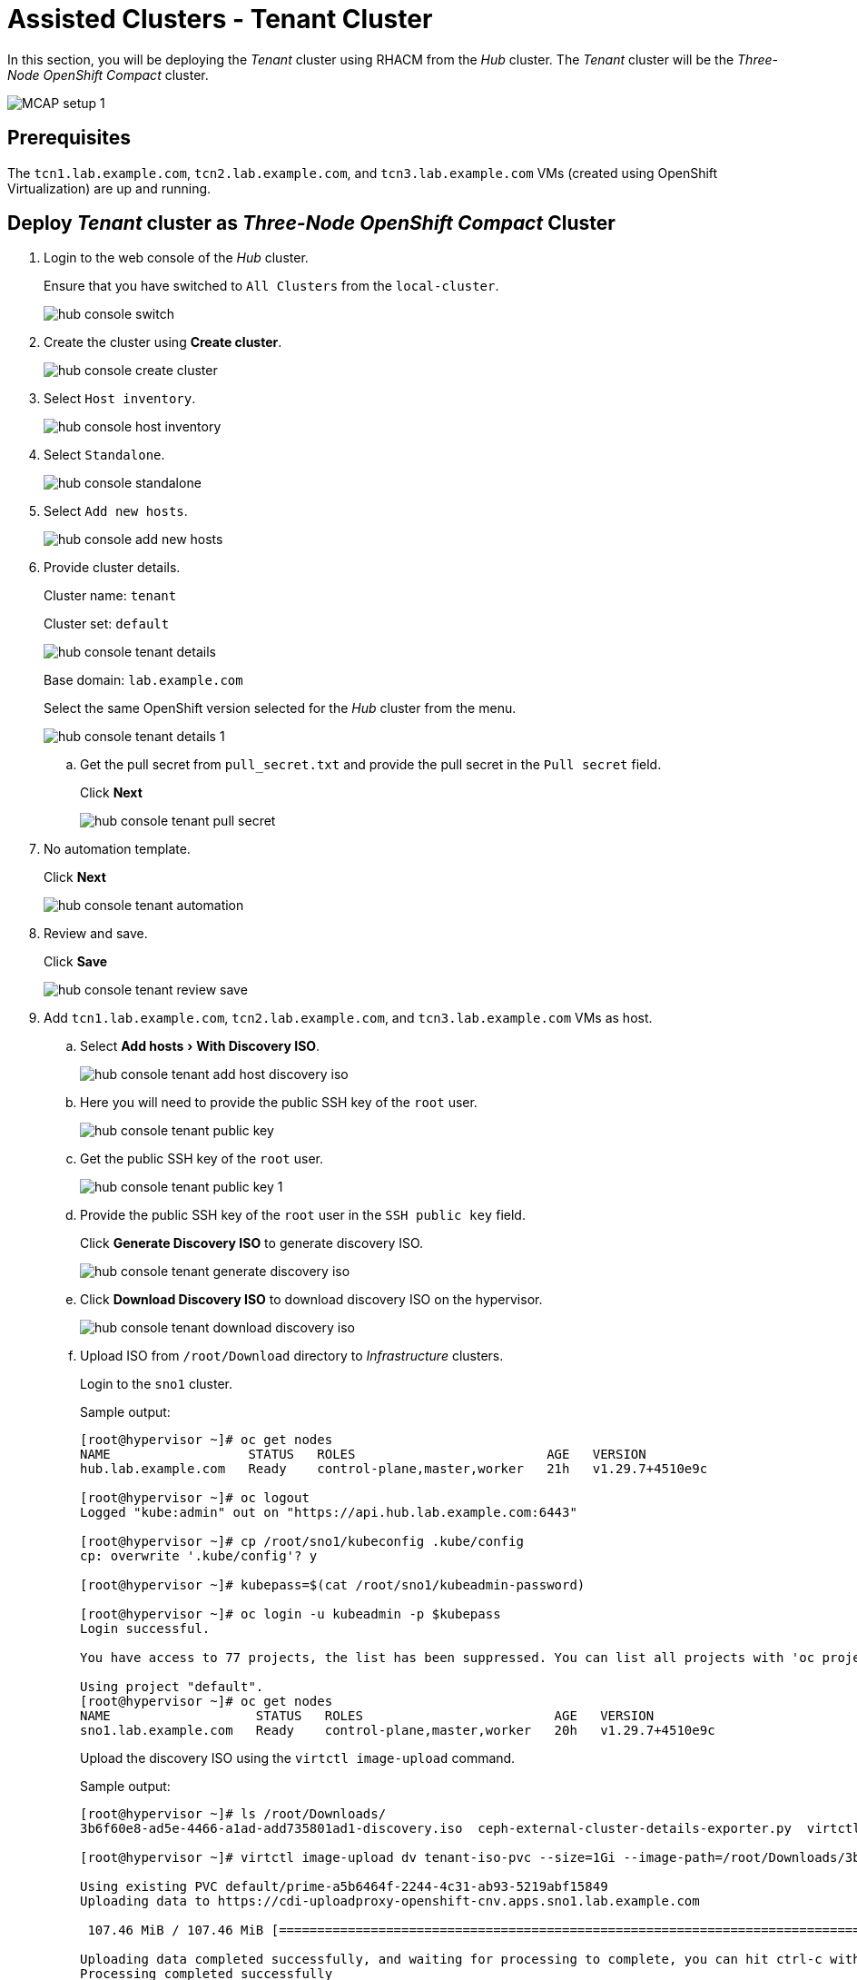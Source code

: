 = Assisted Clusters - Tenant Cluster
:experimental:

In this section, you will be deploying the _Tenant_ cluster using RHACM from the _Hub_ cluster.
The _Tenant_ cluster will be the _Three-Node OpenShift Compact_ cluster.

image::MCAP_setup_1.png[]

== Prerequisites

The `tcn1.lab.example.com`, `tcn2.lab.example.com`, and `tcn3.lab.example.com` VMs (created using OpenShift Virtualization) are up and running.

== Deploy _Tenant_ cluster as _Three-Node OpenShift Compact_ Cluster

. Login to the web console of the _Hub_ cluster.
+
Ensure that you have switched to `All Clusters` from the `local-cluster`.
+
image::hub_console_switch.png[]

. Create the cluster using btn:[Create cluster].
+
image::hub_console_create_cluster.png[]

. Select `Host inventory`.
+
image::hub_console_host_inventory.png[]

. Select `Standalone`.
+
image::hub_console_standalone.png[]

. Select `Add new hosts`.
+
image::hub_console_add_new_hosts.png[]

. Provide cluster details.
+
Cluster name: `tenant`
+
Cluster set: `default`
+
image::hub_console_tenant_details.png[]
+
Base domain: `lab.example.com`
+
Select the same OpenShift version selected for the _Hub_ cluster from the menu.
+
image::hub_console_tenant_details_1.png[]

.. Get the pull secret from `pull_secret.txt` and provide the pull secret in the `Pull secret` field.
+
Click btn:[Next]
+
image::hub_console_tenant_pull_secret.png[]

. No automation template.
+
Click btn:[Next]
+
image::hub_console_tenant_automation.png[]

. Review and save.
+
Click btn:[Save]
+
image::hub_console_tenant_review_save.png[]

. Add `tcn1.lab.example.com`, `tcn2.lab.example.com`, and `tcn3.lab.example.com` VMs as host.

.. Select menu:Add hosts[With Discovery ISO].
+
image::hub_console_tenant_add_host_discovery_iso.png[]

.. Here you will need to provide the public SSH key of the `root` user.
+
image::hub_console_tenant_public_key.png[]

.. Get the public SSH key of the `root` user.
+
image::hub_console_tenant_public_key_1.png[]

.. Provide the public SSH key of the `root` user in the `SSH public key` field.
+
Click btn:[Generate Discovery ISO] to generate discovery ISO.
+
image::hub_console_tenant_generate_discovery_iso.png[]

.. Click btn:[Download Discovery ISO] to download discovery ISO on the hypervisor.
+
image::hub_console_tenant_download_discovery_iso.png[]

.. Upload ISO from `/root/Download` directory to _Infrastructure_ clusters.
+
Login to the `sno1` cluster.
+
.Sample output:
----
[root@hypervisor ~]# oc get nodes
NAME                  STATUS   ROLES                         AGE   VERSION
hub.lab.example.com   Ready    control-plane,master,worker   21h   v1.29.7+4510e9c

[root@hypervisor ~]# oc logout
Logged "kube:admin" out on "https://api.hub.lab.example.com:6443"

[root@hypervisor ~]# cp /root/sno1/kubeconfig .kube/config
cp: overwrite '.kube/config'? y

[root@hypervisor ~]# kubepass=$(cat /root/sno1/kubeadmin-password)

[root@hypervisor ~]# oc login -u kubeadmin -p $kubepass
Login successful.

You have access to 77 projects, the list has been suppressed. You can list all projects with 'oc projects'

Using project "default".
[root@hypervisor ~]# oc get nodes
NAME                   STATUS   ROLES                         AGE   VERSION
sno1.lab.example.com   Ready    control-plane,master,worker   20h   v1.29.7+4510e9c
----
+
Upload the discovery ISO using the `virtctl image-upload` command.
+
.Sample output:
----
[root@hypervisor ~]# ls /root/Downloads/
3b6f60e8-ad5e-4466-a1ad-add735801ad1-discovery.iso  ceph-external-cluster-details-exporter.py  virtctl.tar.gz

[root@hypervisor ~]# virtctl image-upload dv tenant-iso-pvc --size=1Gi --image-path=/root/Downloads/3b6f60e8-ad5e-4466-a1ad-add735801ad1-discovery.iso --insecure --force-bind

Using existing PVC default/prime-a5b6464f-2244-4c31-ab93-5219abf15849
Uploading data to https://cdi-uploadproxy-openshift-cnv.apps.sno1.lab.example.com

 107.46 MiB / 107.46 MiB [============================================================================================================================================================================] 100.00% 0s

Uploading data completed successfully, and waiting for processing to complete, you can hit ctrl-c without interrupting the progress.
Processing completed successfully
Uploading /root/Downloads/eea97cca-cda5-47b9-bfdf-51929b4a7067-discovery.iso completed successfully

[root@hypervisor ~]# oc logout
----
+
Verify that the PVC is created on the `sno1` cluster.
+
In the `sno1` cluster web console, from the left navigation pane; click menu:Storage[PersistentVolumeClaims].
+
image::sno1_console_tenant_iso_pvc.png[]
+
[IMPORTANT]
Upload the discovery ISO to `sno2` and `sno3` clusters by performing the above same steps.

.. Boot the `tcn1.lab.example.com`, `tcn2.lab.example.com`, and `tcn3.lab.example.com` VMs with discovery ISO.
+
In the `sno1` cluster web console, from the left navigation pane; click menu:Virtualization[VirtualMachines].
+
image::sno1_console_create_vm.png[]
+
Stop the `tcn1.lab.example.com` VM.
+
image::sno1_console_vm_stop.png[]
+
Verify that the `tcn1.lab.example.com` VM is stopped.
+
image::sno1_console_vm_stopped.png[]
+
From the `tcn1.lab.example.com` VM's `Configuration` tab, select `Storage`.
+
image::sno1_console_vm_config_tab.png[]
+
Click btn:[Add disk] to add the discovery ISO as the PVC.
+
image::sno1_console_vm_add_disk.png[]
+
Select menu:Source[PVC] and then select menu:Select PersistentVolumeClaim[tenant-iso-pvc].
+
image::sno1_console_vm_add_disk_iso.png[]
+
Keep the interface as `VirtIO` and click btn:[Save] to add the disk.
+
image::sno1_console_vm_add_disk_iso_1.png[]
+
Edit the boot order of the `tcn1.lab.example.com` VM from the `Configuration` tab, and select `Details`.
+
image::sno1_console_vm_boot_order.png[]
+
Move up the newly added disk at the top and click btn:[Save].
+
image::sno1_console_vm_boot_order_1.png[]
+
Start the `tcn1.lab.example.com` VM.
+
image::sno1_console_vm_start.png[]
+
Ensure the `tcn1.lab.example.com` VM boots with the discovery ISO.
+
image::sno1_console_vm_boot_rhcos.png[]
+
[IMPORTANT]
Follow the same steps above for the `tcn2.lab.example.com` and `tcn3.lab.example.com` VMs to boot them with the discovery ISO.

.. Return to the web console of the _Hub_ cluster to proceed with the cluster installation.
+
Approve the discovered host `tcn1.lab.example.com`.
+
image::hub_console_tenant_approve_host.png[]
+
Ensure that the discovered host `tcn1.lab.example.com` is ready.
+
image::hub_console_tenant_approve_host_ready.png[]
+
Approve the remaining hosts `tcn2.lab.example.com` and `tcn3.lab.example.com`.
+
Click btn:[Next] to proceed.
+
image::hub_console_tenant_approve_host_ready_1.png[]

. In the networking section, ensure all hosts are ready.
+
Provide the `API IP` and `Ingress IP` from the zone file.
+
image::hub_console_tenant_networking.png[]
+
Click btn:[Next] to proceed.
+
image::hub_console_tenant_networking_ready.png[]

. If you notice `All checks passed` for the cluster and host validations, then click btn:[Install cluster].
+
image::hub_console_tenant_review_create.png[]

. Notice that the installation has started.
+
image::hub_console_tenant_install_progress.png[]
+
image::hub_console_tenant_install_progress_1.png[]
+
image::hub_console_tenant_install_progress_2.png[]
+
image::hub_console_tenant_install_progress_3.png[]

. After 7 to 10 minutes, the installation will wait for _Pending user action_.
+
[IMPORTANT]
In your environment, the bootstrap role can be assigned to any of the nodes.
+
Here the bootstrap role is assigned to the `tcn1.lab.example.com` VM.
Hence the _Pending user action_ is performed first on other two VMs.
+
image::hub_console_tenant_pending_user_actions.png[]
+
This means that you will need to disconnect the discovery ISO from the `tcn3.lab.example.com` VM and boot the `tcn3.lab.example.com` VM from disk.
+
image::hub_console_tenant_pending_user_actions_1.png[]
+
This means that you will also need to disconnect the discovery ISO from the `tcn2.lab.example.com` VM, and boot the `tcn2.lab.example.com` VM from disk.

.. Shutdown the `tcn2.lab.example.com` VM.
+
image::sno1_console_vm_stopped_tcn2.png[]

.. Update the boot order to boot the `tcn2.lab.example.com` VM from disk.
+
image::sno1_console_vm_boot_order_tcn2.png[]
+
image::sno1_console_vm_boot_order_tcn2_1.png[]
+
image::sno1_console_vm_boot_order_tcn2_2.png[]
+
Ensure that the `tcn2.lab.example.com` VM boots from disk.
+
image::sno1_console_vm_boot_tcn2.png[]
+
[IMPORTANT]
Follow the same steps above to boot the `tcn3.lab.example.com` VM from disk.

. After 2 minutes, installation proceeds and you will notice the progress.
+
After 5 minutes, the `tcn2.lab.example.com` and `tcn3.lab.example.com` nodes are installed.
+
image::hub_console_tenant_install_progress_4.png[]

. Installation proceeds and continues with `tcn1.lab.example.com` node.
+
image::hub_console_tenant_install_progress_5.png[]
+
image::hub_console_tenant_install_progress_6.png[]

. After 7 to 10 minutes, the installation will wait for _Pending user action_.
+
image::hub_console_tenant_pending_user_actions_2.png[]
+
This means that you will need to disconnect the discovery ISO from the `tcn1.lab.example.com` VM and boot the `tcn1.lab.example.com` VM from disk.
+
Follow the same steps that you followed for `tcn2.lab.example.com` VM to boot the `tcn1.lab.example.com` VM from disk.

. Installation will complete in approximately 20 minutes.
+
image::hub_console_tenant_install_progress_7.png[]
+
image::hub_console_tenant_install_complete.png[]

. Notice that the `tenant` cluster is added to the cluster list in the `default` cluster set.
+
image::hub_console_tenant_ready.png[]
+
This concludes the successful deployment of the OpenShift cluster and added to hub cluster using RHACM.
